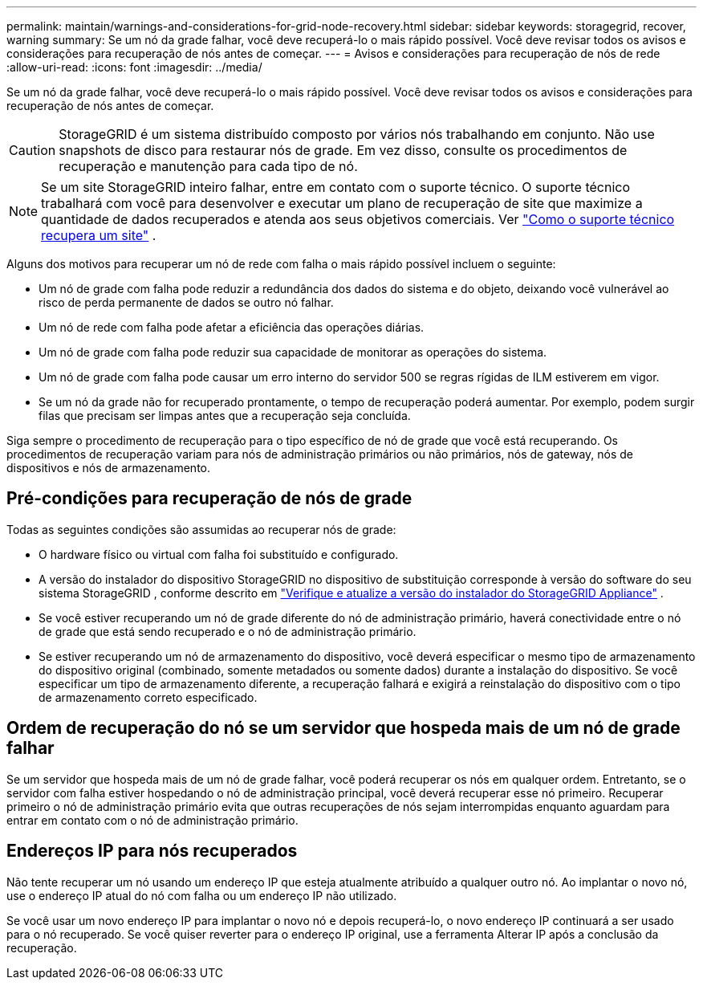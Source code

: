---
permalink: maintain/warnings-and-considerations-for-grid-node-recovery.html 
sidebar: sidebar 
keywords: storagegrid, recover, warning 
summary: Se um nó da grade falhar, você deve recuperá-lo o mais rápido possível.  Você deve revisar todos os avisos e considerações para recuperação de nós antes de começar. 
---
= Avisos e considerações para recuperação de nós de rede
:allow-uri-read: 
:icons: font
:imagesdir: ../media/


[role="lead"]
Se um nó da grade falhar, você deve recuperá-lo o mais rápido possível.  Você deve revisar todos os avisos e considerações para recuperação de nós antes de começar.


CAUTION: StorageGRID é um sistema distribuído composto por vários nós trabalhando em conjunto.  Não use snapshots de disco para restaurar nós de grade.  Em vez disso, consulte os procedimentos de recuperação e manutenção para cada tipo de nó.


NOTE: Se um site StorageGRID inteiro falhar, entre em contato com o suporte técnico. O suporte técnico trabalhará com você para desenvolver e executar um plano de recuperação de site que maximize a quantidade de dados recuperados e atenda aos seus objetivos comerciais. Ver link:how-site-recovery-is-performed-by-technical-support.html["Como o suporte técnico recupera um site"] .

Alguns dos motivos para recuperar um nó de rede com falha o mais rápido possível incluem o seguinte:

* Um nó de grade com falha pode reduzir a redundância dos dados do sistema e do objeto, deixando você vulnerável ao risco de perda permanente de dados se outro nó falhar.
* Um nó de rede com falha pode afetar a eficiência das operações diárias.
* Um nó de grade com falha pode reduzir sua capacidade de monitorar as operações do sistema.
* Um nó de grade com falha pode causar um erro interno do servidor 500 se regras rígidas de ILM estiverem em vigor.
* Se um nó da grade não for recuperado prontamente, o tempo de recuperação poderá aumentar.  Por exemplo, podem surgir filas que precisam ser limpas antes que a recuperação seja concluída.


Siga sempre o procedimento de recuperação para o tipo específico de nó de grade que você está recuperando.  Os procedimentos de recuperação variam para nós de administração primários ou não primários, nós de gateway, nós de dispositivos e nós de armazenamento.



== Pré-condições para recuperação de nós de grade

Todas as seguintes condições são assumidas ao recuperar nós de grade:

* O hardware físico ou virtual com falha foi substituído e configurado.
* A versão do instalador do dispositivo StorageGRID no dispositivo de substituição corresponde à versão do software do seu sistema StorageGRID , conforme descrito em https://docs.netapp.com/us-en/storagegrid-appliances/installconfig/verifying-and-upgrading-storagegrid-appliance-installer-version.html["Verifique e atualize a versão do instalador do StorageGRID Appliance"^] .
* Se você estiver recuperando um nó de grade diferente do nó de administração primário, haverá conectividade entre o nó de grade que está sendo recuperado e o nó de administração primário.
* Se estiver recuperando um nó de armazenamento do dispositivo, você deverá especificar o mesmo tipo de armazenamento do dispositivo original (combinado, somente metadados ou somente dados) durante a instalação do dispositivo. Se você especificar um tipo de armazenamento diferente, a recuperação falhará e exigirá a reinstalação do dispositivo com o tipo de armazenamento correto especificado.




== Ordem de recuperação do nó se um servidor que hospeda mais de um nó de grade falhar

Se um servidor que hospeda mais de um nó de grade falhar, você poderá recuperar os nós em qualquer ordem. Entretanto, se o servidor com falha estiver hospedando o nó de administração principal, você deverá recuperar esse nó primeiro. Recuperar primeiro o nó de administração primário evita que outras recuperações de nós sejam interrompidas enquanto aguardam para entrar em contato com o nó de administração primário.



== Endereços IP para nós recuperados

Não tente recuperar um nó usando um endereço IP que esteja atualmente atribuído a qualquer outro nó.  Ao implantar o novo nó, use o endereço IP atual do nó com falha ou um endereço IP não utilizado.

Se você usar um novo endereço IP para implantar o novo nó e depois recuperá-lo, o novo endereço IP continuará a ser usado para o nó recuperado.  Se você quiser reverter para o endereço IP original, use a ferramenta Alterar IP após a conclusão da recuperação.
